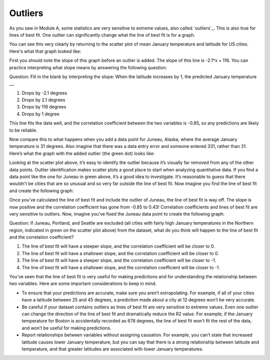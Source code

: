 .. Copyright (C)  Google, Runestone Interactive LLC
   This work is licensed under the Creative Commons Attribution-ShareAlike 4.0
   International License. To view a copy of this license, visit
   http://creativecommons.org/licenses/by-sa/4.0/.

.. _outliers:

Outliers
========

As you saw in Module A, some statistics are very sensitive to extreme values, 
also called `outliers`_. This is also true for lines of best fit. One 
outlier can significantly change what the line of best fit is for a graph.

You can see this very clearly by returning to the scatter plot of mean January 
temperature and latitude for US cities. Here's what that graph looked like:


.. image:: figures/mean_jan_temp.png


First you should note the slope of this graph before an outlier is added. The 
slope of this line is -2.1*x + 116. You can practice interpreting what slope 
means by answering the following question:

Question: Fill in the blank by interpreting the slope: When the latitude
increases by 1, the predicted January temperature \__.

1. Drops by -2.1 degrees
2. Drops by 2.1 degrees
3. Drops by 116 degrees
4. Drops by 1 degree

This line fits the data well, and the correlation coefficient between the two
variables is -0.85, so any predictions are likely to be reliable. 

Now compare this to what happens when you add a data point for Juneau, Alaska, 
where the average January temperature is 31 degrees. Also imagine that there 
was a data entry error and someone entered 331, rather than 31. Here’s what the 
graph with the added outlier (the green dot) looks like:


.. image:: figures/outlier_jan_temp.png


Looking at the scatter plot above, it’s easy to identify the outlier because 
it’s visually far removed from any of the other data points. Outlier 
identification makes scatter plots a good place to start when analyzing 
quantitative data. If you find a data point like the one for Juneau in green 
above, it’s a good idea to investigate. It’s reasonable to guess that there 
wouldn’t be cities that are so unusual and so very far outside the line of best 
fit.  Now imagine you find the line of best fit and create the following graph:


.. image:: figures/outlier_jan_temp_line.png


Once you've calculated the line of best fit and include the outlier of Juneau, 
the line of best fit is way off. The slope is now positive and the correlation
coefficient has gone from -0.85 to 0.43! Correlation coefficients and lines of
best fit are very sensitive to outliers. Now, imagine you’ve fixed the Juneau 
data point to create the following graph:


.. image:: figures/fix_juneau_data_point.png


Question: If Juneau, Portland, and Seattle are excluded (all cities with fairly
high January temperatures in the Northern region, indicated in green on the
scatter plot above) from the dataset, what do you think will happen to the line
of best fit and the correlation coefficient?

1. The line of best fit will have a steeper slope, and the correlation
   coefficient will be closer to 0.
2. The line of best fit will have a shallower slope, and the correlation
   coefficient will be closer to 0.
3. The line of best fit will have a steeper slope, and the correlation
   coefficient will be closer to -1.
4. The line of best fit will have a shallower slope, and the correlation
   coefficient will be closer to -1.

You’ve seen that the line of best fit is very useful for making predictions and
for understanding the relationship between two variables. Here are some
important considerations to keep in mind.

-  To ensure that your predictions are accurate, make sure you aren’t
   extrapolating. For example, if all of your cities have a latitude between 25
   and 45 degrees, a prediction made about a city at 12 degrees won’t be very
   accurate.
-  Be careful if your dataset contains outliers as lines of best fit are very
   sensitive to extreme values. Even one outlier can change the direction of the
   line of best fit and dramatically reduce the R2 value. For example, if the
   January temperature for Boston is accidentally recorded as 678 degrees, the
   line of best fit won’t fit the rest of the data, and won’t be useful for
   making predictions.
-  Report relationships between variables without assigning causation. For
   example, you can’t state that increased latitude causes lower January
   temperature, but you can say that there is a strong relationship between
   latitude and temperature, and that greater latitudes are associated with
   lower January temperatures.
   
.. _outliers: https://github.com/google/applied-computing-series/blob/master/ac1/_sources/basic_descriptive_statistics/outliers_and_skew.rst#id2
